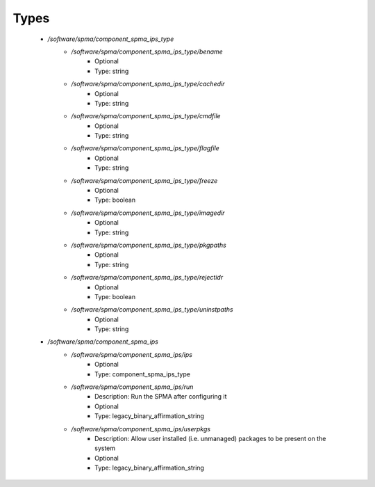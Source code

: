 
Types
-----

 - `/software/spma/component_spma_ips_type`
    - `/software/spma/component_spma_ips_type/bename`
        - Optional
        - Type: string
    - `/software/spma/component_spma_ips_type/cachedir`
        - Optional
        - Type: string
    - `/software/spma/component_spma_ips_type/cmdfile`
        - Optional
        - Type: string
    - `/software/spma/component_spma_ips_type/flagfile`
        - Optional
        - Type: string
    - `/software/spma/component_spma_ips_type/freeze`
        - Optional
        - Type: boolean
    - `/software/spma/component_spma_ips_type/imagedir`
        - Optional
        - Type: string
    - `/software/spma/component_spma_ips_type/pkgpaths`
        - Optional
        - Type: string
    - `/software/spma/component_spma_ips_type/rejectidr`
        - Optional
        - Type: boolean
    - `/software/spma/component_spma_ips_type/uninstpaths`
        - Optional
        - Type: string
 - `/software/spma/component_spma_ips`
    - `/software/spma/component_spma_ips/ips`
        - Optional
        - Type: component_spma_ips_type
    - `/software/spma/component_spma_ips/run`
        - Description:  Run the SPMA after configuring it 
        - Optional
        - Type: legacy_binary_affirmation_string
    - `/software/spma/component_spma_ips/userpkgs`
        - Description:  Allow user installed (i.e. unmanaged) packages to be present on the system 
        - Optional
        - Type: legacy_binary_affirmation_string
